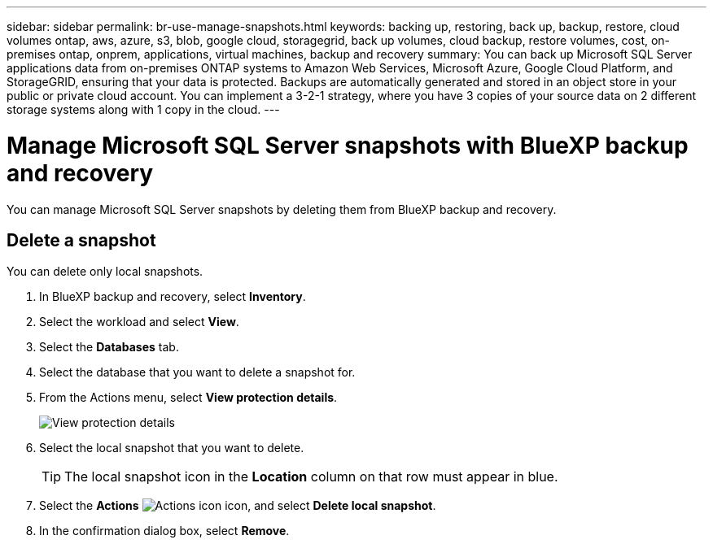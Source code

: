 ---
sidebar: sidebar
permalink: br-use-manage-snapshots.html
keywords: backing up, restoring, back up, backup, restore, cloud volumes ontap, aws, azure, s3, blob, google cloud, storagegrid, back up volumes, cloud backup, restore volumes, cost, on-premises ontap, onprem, applications, virtual machines, backup and recovery
summary: You can back up Microsoft SQL Server applications data from on-premises ONTAP systems to Amazon Web Services, Microsoft Azure, Google Cloud Platform, and StorageGRID, ensuring that your data is protected. Backups are automatically generated and stored in an object store in your public or private cloud account. You can implement a 3-2-1 strategy, where you have 3 copies of your source data on 2 different storage systems along with 1 copy in the cloud.
---

= Manage Microsoft SQL Server snapshots with BlueXP backup and recovery
:hardbreaks:
:nofooter:
:icons: font
:linkattrs:
:imagesdir: ./media/

[.lead]
You can manage Microsoft SQL Server snapshots by deleting them from BlueXP backup and recovery. 

//== Clone a snapshot

//This feature is not available in the Preview version. 

== Delete a snapshot

You can delete only local snapshots. 

. In BlueXP backup and recovery, select *Inventory*.
. Select the workload and select *View*.
. Select the *Databases* tab. 
. Select the database that you want to delete a snapshot for.
. From the Actions menu, select *View protection details*. 
+
image:screen-br-inventory-sql-protection-details.png[View protection details]   

. Select the local snapshot that you want to delete. 
+
TIP: The local snapshot icon in the *Location* column on that row must appear in blue.

. Select the *Actions* image:icon-action.png["Actions icon"] icon, and select *Delete local snapshot*.
. In the confirmation dialog box, select *Remove*.

